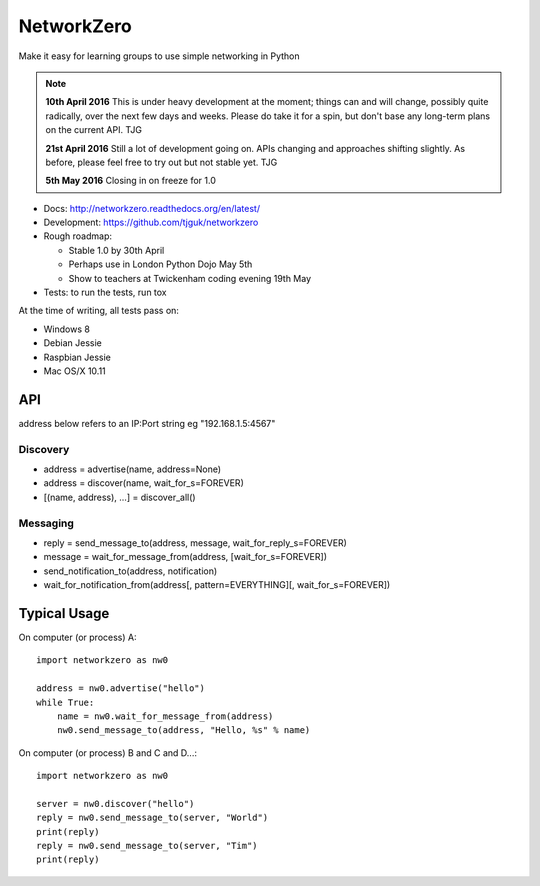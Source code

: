 NetworkZero
===========

.. image:: https://travis-ci.org/tjguk/networkzero.svg?branch=master
    :target: https://travis-ci.org/tjguk/networkzero

Make it easy for learning groups to use simple networking in Python

..  note::

    **10th April 2016** This is under heavy development at the moment; things
    can and will change, possibly quite radically, over the next few days 
    and weeks. Please do take it for a spin, but don't base any long-term
    plans on the current API. TJG

    **21st April 2016** Still a lot of development going on. APIs changing
    and approaches shifting slightly. As before, please feel free to try
    out but not stable yet. TJG

    **5th May 2016** Closing in on freeze for 1.0

* Docs: http://networkzero.readthedocs.org/en/latest/

* Development: https://github.com/tjguk/networkzero

* Rough roadmap:

  * Stable 1.0 by 30th April
  * Perhaps use in London Python Dojo May 5th
  * Show to teachers at Twickenham coding evening 19th May

* Tests: to run the tests, run tox

At the time of writing, all tests pass on:

* Windows 8
* Debian Jessie
* Raspbian Jessie
* Mac OS/X 10.11

API
---

address below refers to an IP:Port string eg "192.168.1.5:4567"

Discovery
~~~~~~~~~

* address = advertise(name, address=None)

* address = discover(name, wait_for_s=FOREVER)

* [(name, address), ...] = discover_all()

Messaging
~~~~~~~~~

* reply = send_message_to(address, message, wait_for_reply_s=FOREVER)

* message = wait_for_message_from(address, [wait_for_s=FOREVER])

* send_notification_to(address, notification)

* wait_for_notification_from(address[, pattern=EVERYTHING][, wait_for_s=FOREVER])

Typical Usage
-------------

On computer (or process) A::

    import networkzero as nw0
    
    address = nw0.advertise("hello")
    while True:
        name = nw0.wait_for_message_from(address)
        nw0.send_message_to(address, "Hello, %s" % name)
        
On computer (or process) B and C and D...::

    import networkzero as nw0
    
    server = nw0.discover("hello")
    reply = nw0.send_message_to(server, "World")
    print(reply)
    reply = nw0.send_message_to(server, "Tim")
    print(reply)
